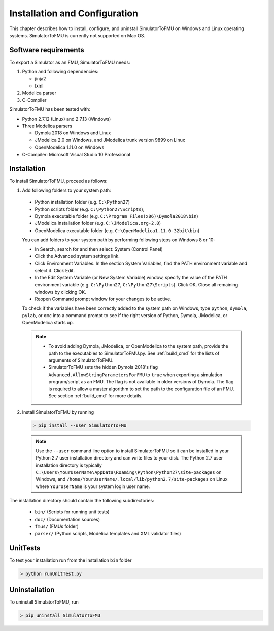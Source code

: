 .. highlight:: rest

.. _installation:

Installation and Configuration
==============================

This chapter describes how to install, configure, and uninstall SimulatorToFMU on Windows and Linux operating systems. SimulatorToFMU is currently not supported on Mac OS.


Software requirements
^^^^^^^^^^^^^^^^^^^^^

To export a Simulator as an FMU, SimulatorToFMU needs:

1. Python and following dependencies:

   - jinja2 
   - lxml 

2. Modelica parser

3. C-Compiler

SimulatorToFMU has been tested with:

- Python 2.7.12 (Linux) and 2.7.13 (Windows) 
- Three Modelica parsers

  - Dymola 2018 on Windows and Linux
  - JModelica 2.0 on Windows, and JModelica trunk version 9899 on Linux
  - OpenModelica 1.11.0 on Windows

- C-Compiler: Microsoft Visual Studio 10 Professional

.. _installation directory:

Installation
^^^^^^^^^^^^

To install SimulatorToFMU, proceed as follows:

1. Add following folders to your system path: 

 - Python installation folder (e.g. ``C:\Python27``)
 - Python scripts folder (e.g. ``C:\Python27\Scripts``), 
 - Dymola executable folder (e.g. ``C:\Program Files(x86)\Dymola2018\bin``)
 - JModelica installation folder (e.g. ``C:\JModelica.org-2.0``)
 - OpenModelica executable folder (e.g. ``C:\OpenModelica1.11.0-32bit\bin``)

   
 You can add folders to your system path by performing following steps on Windows 8 or 10:

 - In Search, search for and then select: System (Control Panel)
     
 - Click the Advanced system settings link.
     
 - Click Environment Variables. In the section System Variables, find the PATH environment variable and select it. Click Edit. 
     
 - In the Edit System Variable (or New System Variable) window, specify the value of the PATH environment variable (e.g. ``C:\Python27``, ``C:\Python27\Scripts``). Click OK. Close all remaining windows by clicking OK.
     
 - Reopen Command prompt window for your changes to be active.
    
 To check if the variables have been correctly added to the system path on Windows, type ``python``, ``dymola``, ``pylab``, or ``omc``
 into a command prompt to see if the right version of Python, Dymola, JModelica, or OpenModelica starts up.

 .. note:: 

    - To avoid adding Dymola, JModelica, or OpenModelica to the system path, provide the path to the executables to SimulatorToFMU.py. See :ref:`build_cmd` for the lists of arguments of SimulatorToFMU.

    - SimulatorToFMU sets the hidden Dymola 2018's flag ``Advanced.AllowStringParametersForFMU`` to ``true`` when exporting a simulation program/script as an FMU. The flag is not available in older versions of Dymola. The flag is required to allow a master algorithm to set the path to the configuration file of an FMU. See section :ref:`build_cmd` for more details.

2. Install SimulatorToFMU by running 

 .. code-block:: none

    > pip install --user SimulatorToFMU

 .. note::

   Use the ``--user`` command line option to install SimulatorToFMU so it can be installed in your Python 2.7 user installation directory and can write files to your disk. The Python 2.7 user installation directory is typically ``C:\Users\YourUserName\AppData\Roaming\Python\Python27\site-packages`` on Windows, and ``/home/YourUserName/.local/lib/python2.7/site-packages`` on Linux where ``YourUserName`` is your system login user name. 

 
The installation directory should contain the following subdirectories:

 - ``bin/``
   (Scripts for running unit tests)

 - ``doc/``
   (Documentation sources)

 - ``fmus/``
   (FMUs folder)

 - ``parser/``
   (Python scripts, Modelica templates and XML validator files)
   

UnitTests
^^^^^^^^^

To test your installation run from the installation ``bin`` folder

.. code-block:: none

    > python runUnitTest.py 
    

Uninstallation
^^^^^^^^^^^^^^

To uninstall SimulatorToFMU, run

.. code-block:: none

    > pip uninstall SimulatorToFMU
